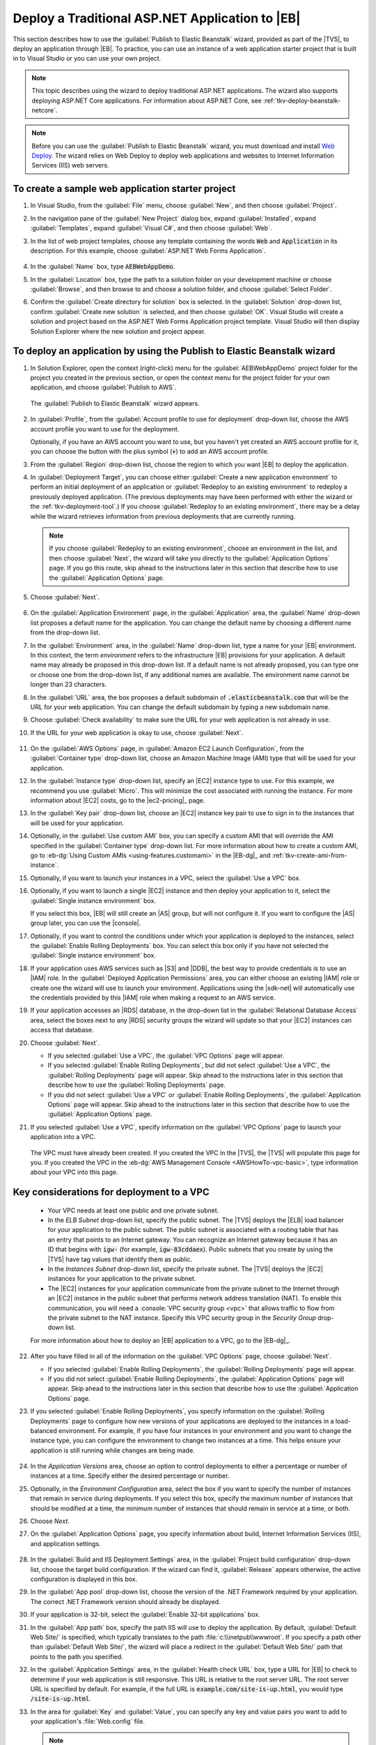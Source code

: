.. Copyright 2010-2016 Amazon.com, Inc. or its affiliates. All Rights Reserved.

   This work is licensed under a Creative Commons Attribution-NonCommercial-ShareAlike 4.0
   International License (the "License"). You may not use this file except in compliance with the
   License. A copy of the License is located at http://creativecommons.org/licenses/by-nc-sa/4.0/.

   This file is distributed on an "AS IS" BASIS, WITHOUT WARRANTIES OR CONDITIONS OF ANY KIND,
   either express or implied. See the License for the specific language governing permissions and
   limitations under the License.

.. _tkv-deploy-beanstalk-traditional:

##################################################
Deploy a Traditional ASP.NET Application to |EB|
##################################################


.. meta::
   :description: Deploying traditional ASP.NET apps to Elastic Beanstalk.
   :keywords: deployment, Elastic Beanstalk

This section describes how to use the :guilabel:`Publish to Elastic Beanstalk` wizard, provided as
part of the |TVS|, to deploy an application through |EB|. To practice, you can use an
instance of a web application starter project that is built in to Visual Studio or you can use your
own project.

.. note:: This topic describes using the wizard to deploy traditional ASP.NET applications. The 
   wizard also supports deploying ASP.NET Core applications. For information about ASP.NET Core, 
   see :ref:`tkv-deploy-beanstalk-netcore`.

.. note:: Before you can use the :guilabel:`Publish to Elastic Beanstalk` wizard, you must download and
   install `Web Deploy <http://www.microsoft.com/en-us/download/details.aspx?id=39277>`_. The
   wizard relies on Web Deploy to deploy web applications and websites to Internet Information
   Services (IIS) web servers.


To create a sample web application starter project
==================================================

1. In Visual Studio, from the :guilabel:`File` menu, choose :guilabel:`New`, and then choose
   :guilabel:`Project`.

2. In the navigation pane of the :guilabel:`New Project` dialog box, expand :guilabel:`Installed`,
   expand :guilabel:`Templates`, expand :guilabel:`Visual C#`, and then choose :guilabel:`Web`.

3. In the list of web project templates, choose any template containing the words :code:`Web` and
   :code:`Application` in its description. For this example, choose :guilabel:`ASP.NET Web Forms 
   Application`.

   .. figure:: images/tkv-new-web-project-console.png
       :scale: 85

4. In the :guilabel:`Name` box, type :code:`AEBWebAppDemo`.

5. In the :guilabel:`Location` box, type the path to a solution folder on your development machine or
   choose :guilabel:`Browse`, and then browse to and choose a solution folder, and choose
   :guilabel:`Select Folder`.

6. Confirm the :guilabel:`Create directory for solution` box is selected. In the :guilabel:`Solution` 
   drop-down list, confirm :guilabel:`Create new solution` is selected, and then choose
   :guilabel:`OK`. Visual Studio will create a solution and project based on the ASP.NET Web Forms
   Application project template. Visual Studio will then display Solution Explorer where the new
   solution and project appear.

   .. figure:: images/tkv-web-app-solution-explorer-console.png
       :scale: 85


To deploy an application by using the Publish to Elastic Beanstalk wizard
=========================================================================

1. In Solution Explorer, open the context (right-click) menu for the :guilabel:`AEBWebAppDemo` project
   folder for the project you created in the previous section, or open the context menu for the
   project folder for your own application, and choose :guilabel:`Publish to AWS`.

   .. figure:: images/tkv-publish-to-aws-console.png
       :scale: 85

   The :guilabel:`Publish to Elastic Beanstalk` wizard appears.

   .. figure:: images/tkv-aeb-wizard-app-console.png
       :scale: 85

2. In :guilabel:`Profile`, from the :guilabel:`Account profile to use for deployment` drop-down list,
   choose the AWS account profile you want to use for the deployment.

   Optionally, if you have an AWS account you want to use, but you haven't yet created an AWS
   account profile for it, you can choose the button with the plus symbol (:code:`+`) to add an AWS
   account profile.

3. From the :guilabel:`Region` drop-down list, choose the region to which you want |EB| to deploy the
   application.

4. In :guilabel:`Deployment Target`, you can choose either :guilabel:`Create a new application 
   environment` to perform an initial deployment of an application or :guilabel:`Redeploy to an 
   existing environment` to redeploy a previously deployed application. (The previous deployments
   may have been performed with either the wizard or the :ref:`tkv-deployment-tool`.) If you choose
   :guilabel:`Redeploy to an existing environment`, there may be a delay while the wizard retrieves
   information from previous deployments that are currently running.

   .. note:: If you choose :guilabel:`Redeploy to an existing environment`, choose an environment in the list,
      and then choose :guilabel:`Next`, the wizard will take you directly to the
      :guilabel:`Application Options` page. If you go this route, skip ahead to the instructions
      later in this section that describe how to use the :guilabel:`Application Options` page.

5. Choose :guilabel:`Next`.

   .. figure:: images/tkv-aeb-wizard-env-console.png
       :scale: 85

6. On the :guilabel:`Application Environment` page, in the :guilabel:`Application` area, the
   :guilabel:`Name` drop-down list proposes a default name for the application. You can change the
   default name by choosing a different name from the drop-down list.

7. In the :guilabel:`Environment` area, in the :guilabel:`Name` drop-down list, type a name for your
   |EB| environment. In this context, the term *environment* refers to the infrastructure |EB|
   provisions for your application. A default name may already be proposed in this drop-down list.
   If a default name is not already proposed, you can type one or choose one from the drop-down
   list, if any additional names are available. The environment name cannot be longer than 23
   characters.

8. In the :guilabel:`URL` area, the box proposes a default subdomain of :code:`.elasticbeanstalk.com`
   that will be the URL for your web application. You can change the default subdomain by typing a
   new subdomain name.

9. Choose :guilabel:`Check availability` to make sure the URL for your web application is not already
   in use.

10. If the URL for your web application is okay to use, choose :guilabel:`Next`.

   .. figure:: images/tkv-aeb-wizard-ec2-console.png
       :scale: 85

11. On the :guilabel:`AWS Options` page, in :guilabel:`Amazon EC2 Launch Configuration`, from the
    :guilabel:`Container type` drop-down list, choose an Amazon Machine Image (AMI) type that will
    be used for your application.

12. In the :guilabel:`Instance type` drop-down list, specify an |EC2| instance type to use. For this
    example, we recommend you use :guilabel:`Micro`. This will minimize the cost associated with
    running the instance. For more information about |EC2| costs, go to the |ec2-pricing|_ page.

13. In the :guilabel:`Key pair` drop-down list, choose an |EC2| instance key pair to use to sign in to
    the instances that will be used for your application.

14. Optionally, in the :guilabel:`Use custom AMI` box, you can specify a custom AMI that will override
    the AMI specified in the :guilabel:`Container type` drop-down list. For more information about
    how to create a custom AMI, go to :eb-dg:`Using Custom AMIs <using-features.customami>` in the
    |EB-dg|_ and :ref:`tkv-create-ami-from-instance`.

15. Optionally, if you want to launch your instances in a VPC, select the :guilabel:`Use a VPC` box.

16. Optionally, if you want to launch a single |EC2| instance and then deploy your application to it,
    select the :guilabel:`Single instance environment` box.

    If you select this box, |EB| will still create an |AS| group, but will not configure it. If you
    want to configure the |AS| group later, you can use the |console|.

17. Optionally, if you want to control the conditions under which your application is deployed to the
    instances, select the :guilabel:`Enable Rolling Deployments` box. You can select this box only
    if you have not selected the :guilabel:`Single instance environment` box.

18. If your application uses AWS services such as |S3| and |DDB|, the best way to provide credentials is
    to use an |IAM| role. In the :guilabel:`Deployed Application Permissions` area, you can either
    choose an existing |IAM| role or create one the wizard will use to launch your environment.
    Applications using the |sdk-net| will automatically use the credentials provided by this |IAM|
    role when making a request to an AWS service.

19. If your application accesses an |RDS| database, in the drop-down list in the :guilabel:`Relational 
    Database Access` area, select the boxes next to any |RDS| security groups the wizard will update
    so that your |EC2| instances can access that database.

20. Choose :guilabel:`Next`.

    * If you selected :guilabel:`Use a VPC`, the :guilabel:`VPC Options` page will appear.

    * If you selected :guilabel:`Enable Rolling Deployments`, but did not select :guilabel:`Use a VPC`,
      the :guilabel:`Rolling Deployments` page will appear. Skip ahead to the instructions later
      in this section that describe how to use the :guilabel:`Rolling Deployments` page.

    * If you did not select :guilabel:`Use a VPC` or :guilabel:`Enable Rolling Deployments`, the
      :guilabel:`Application Options` page will appear. Skip ahead to the instructions later in
      this section that describe how to use the :guilabel:`Application Options` page.

21. If you selected :guilabel:`Use a VPC`, specify information on the :guilabel:`VPC Options` page to
    launch your application into a VPC.

    .. figure:: images/tkv-aeb-wizard-vpc-console.png
        :scale: 85

    The VPC must have already been created. If you created the VPC in the |TVS|, the |TVS| will
    populate this page for you. If you created the VPC in the :eb-dg:`AWS Management Console <AWSHowTo-vpc-basic>`, 
    type information about your VPC into this page.


Key considerations for deployment to a VPC
==========================================

    * Your VPC needs at least one public and one private subnet.

    * In the *ELB Subnet* drop-down list, specify the public subnet. The |TVS| deploys the |ELB| load
      balancer for your application to the public subnet. The public subnet is associated with a
      routing table that has an entry that points to an Internet gateway. You can recognize an
      Internet gateway because it has an ID that begins with :code:`igw-` (for example,
      :code:`igw-83cddaex`). Public subnets that you create by using the |TVS| have tag values
      that identify them as public.
     
    * In the *Instances Subnet* drop-down list, specify the private subnet. The |TVS| deploys the |EC2|
      instances for your application to the private subnet.

    * The |EC2| instances for your application communicate from the private subnet to the Internet through
      an |EC2| instance in the public subnet that performs network address translation (NAT). To
      enable this communication, you will need a :console:`VPC security group <vpc>` that allows 
      traffic to flow from the private subnet to the NAT instance. Specify this VPC security group 
      in the *Security Group* drop-down list.

    For more information about how to deploy an |EB| application to a VPC, go to the |EB-dg|_.

22. After you have filled in all of the information on the :guilabel:`VPC Options` page, choose
    :guilabel:`Next`.

    * If you selected :guilabel:`Enable Rolling Deployments`, the :guilabel:`Rolling Deployments` page
      will appear.

    * If you did not select :guilabel:`Enable Rolling Deployments`, the :guilabel:`Application Options`
      page will appear. Skip ahead to the instructions later in this section that describe how to
      use the :guilabel:`Application Options` page.

23. If you selected :guilabel:`Enable Rolling Deployments`, you specify information on the
    :guilabel:`Rolling Deployments` page to configure how new versions of your applications are
    deployed to the instances in a load-balanced environment. For example, if you have four
    instances in your environment and you want to change the instance type, you can configure the
    environment to change two instances at a time. This helps ensure your application is still
    running while changes are being made.

    .. figure:: images/tkv-aeb-wizard-rolling-console.png
        :scale: 85

24. In the *Application Versions* area, choose an option to control deployments to either a percentage
    or number of instances at a time. Specify either the desired percentage or number.

25. Optionally, in the *Environment Configuration* area, select the box if you want to specify the
    number of instances that remain in service during deployments. If you select this box, specify
    the maximum number of instances that should be modified at a time, the minimum number of
    instances that should remain in service at a time, or both.

26. Choose *Next*.

27. On the :guilabel:`Application Options` page, you specify information about build, Internet
    Information Services (IIS), and application settings.

    .. figure:: images/tkv-aeb-wizard-options-console.png
        :scale: 85

28. In the :guilabel:`Build and IIS Deployment Settings` area, in the :guilabel:`Project build
    configuration` drop-down list, choose the target build configuration. If the wizard can find it,
    :guilabel:`Release` appears otherwise, the active configuration is displayed in this box.

29. In the :guilabel:`App pool` drop-down list, choose the version of the .NET Framework required by
    your application. The correct .NET Framework version should already be displayed.

30. If your application is 32-bit, select the :guilabel:`Enable 32-bit applications` box.

31. In the :guilabel:`App path` box, specify the path IIS will use to deploy the application. By
    default, :guilabel:`Default Web Site/` is specified, which typically translates to the path
    :file:`c:\\inetpub\\wwwroot`. If you specify a path other than :guilabel:`Default Web Site/`, the
    wizard will place a redirect in the :guilabel:`Default Web Site/` path that points to the path
    you specified.

32. In the :guilabel:`Application Settings` area, in the :guilabel:`Health check URL` box, type a URL
    for |EB| to check to determine if your web application is still responsive. This URL is
    relative to the root server URL. The root server URL is specified by default. For example, if
    the full URL is :code:`example.com/site-is-up.html`, you would type :code:`/site-is-up.html`.

33. In the area for :guilabel:`Key` and :guilabel:`Value`, you can specify any key and value pairs you
    want to add to your application's :file:`Web.config` file.

    .. note:: Although not recommended, you can use the area for :guilabel:`Key` and :guilabel:`Value`, to specify
       AWS credentials under which your application should run. The preferred approach is to
       specify an |IAM| role in the :guilabel:`Identity and Access Management Role` drop-down list
       on the :guilabel:`AWS Options` page. However, if you must use AWS credentials instead of an
       |IAM| role to run your application, in the :guilabel:`Key` row, choose
       :guilabel:`AWSAccessKey`. In the :guilabel:`Value` row, type the access key. Repeat these
       steps for :guilabel:`AWSSecretKey`.

34. Choose :guilabel:`Next`.

    .. figure:: images/tkv-aeb-wizard-review-console.png
        :scale: 85

35. On the :guilabel:`Review` page, review the options you configured, and select the :guilabel:`Open
    environment status window when wizard closes` box.

36. Optionally, you can save the deployment configuration to a text file that you can then use with the
    :ref:`standalone deployment tool <tkv-deployment-tool>`. To save the configuration, select
    :guilabel:`Generate AWSDeploy configuration`, choose :guilabel:`Choose File`, and then specify a
    file to which to save the configuration. You can also save the deployment configuration to a
    text file after the deployment is complete. In AWS Explorer, open the context (right-click) menu
    for the deployment and then choose :guilabel:`Save Configuration`. 

37. If everything looks correct, choose :guilabel:`Deploy`.

    .. note:: When you deploy the application, the active account will incur charges for the AWS 
       resources used by the application.

    Information about the deployment will appear in the Visual Studio status bar and the
    :guilabel:`Output` window. It may take several minutes. When the deployment is complete, a
    confirmation message will appear in the :guilabel:`Output` window.

38. To delete the deployment, in AWS Explorer, expand the :guilabel:`Elastic Beanstalk` node, open the
    context (right-click) menu for the subnode for the deployment, and then choose
    :guilabel:`Delete`. The deletion process might take a few minutes.


